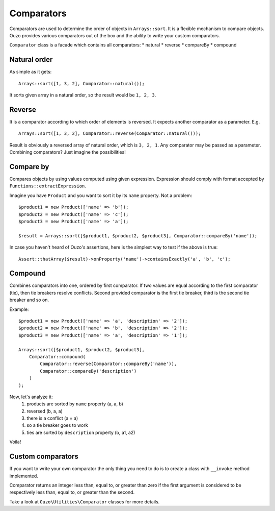 Comparators
===========

Comparators are used to determine the order of objects in ``Arrays::sort``. It is a flexible mechanism to compare objects.
Ouzo provides various comparators out of the box and the ability to write your custom comparators.

``Comparator`` class is a facade which contains all comparators:
* natural
* reverse
* compareBy
* compound

Natural order
~~~~~~~~~~~~~

As simple as it gets:

::

    Arrays::sort([1, 3, 2], Comparator::natural());

It sorts given array in a natural order, so the result would be ``1, 2, 3``.

Reverse
~~~~~~~

It is a comparator according to which order of elements is reversed. It expects another comparator as a parameter. E.g.

::

    Arrays::sort([1, 3, 2], Comparator::reverse(Comparator::natural()));

Result is obviously a reversed array of natural order, which is ``3, 2, 1``. Any comparator may be passed as a parameter.
Combining comparators? Just imagine the possibilities!

Compare by
~~~~~~~~~~

Compares objects by using values computed using given expression. Expression should comply with format accepted by
``Functions::extractExpression``.

Imagine you have ``Product`` and you want to sort it by its ``name`` property. Not a problem:

::

    $product1 = new Product(['name' => 'b']);
    $product2 = new Product(['name' => 'c']);
    $product3 = new Product(['name' => 'a']);

    $result = Arrays::sort([$product1, $product2, $product3], Comparator::compareBy('name'));

In case you haven't heard of Ouzo's assertions, here is the simplest way to test if the above is true:

::

    Assert::thatArray($result)->onProperty('name')->containsExactly('a', 'b', 'c');

Compound
~~~~~~~~

Combines comparators into one, ordered by first comparator. If two values are equal according to the first comparator (tie),
then tie breakers resolve conflicts. Second provided comparator is the first tie breaker, third is the second tie breaker and so on.

Example:

::

    $product1 = new Product(['name' => 'a', 'description' => '2']);
    $product2 = new Product(['name' => 'b', 'description' => '2']);
    $product3 = new Product(['name' => 'a', 'description' => '1']);

    Arrays::sort([$product1, $product2, $product3],
        Comparator::compound(
            Comparator::reverse(Comparator::compareBy('name')),
            Comparator::compareBy('description')
        )
    );

Now, let's analyze it:
    #. products are sorted by ``name`` property (a, a, b)
    #. reversed (b, a, a)
    #. there is a conflict (a = a)
    #. so a tie breaker goes to work
    #. ties are sorted by ``description`` property (b, a1, a2)

Voila!

Custom comparators
~~~~~~~~~~~~~~~~~~

If you want to write your own comparator the only thing you need to do is to create a class with ``__invoke`` method
implemented.

Comparator returns an integer less than, equal to, or greater than zero if the first argument is considered to be
respectively less than, equal to, or greater than the second.

Take a look at ``Ouzo\Utilities\Comparator`` classes for more details.
